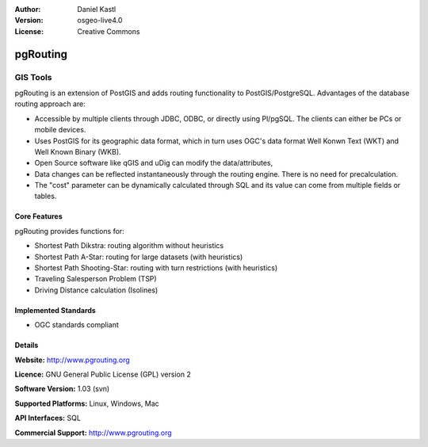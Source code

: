 .. Writing Tip:
  Writing tips describe what content should be in the following section.

.. Writing Tip:
  Metadata about this document

:Author: Daniel Kastl
:Version: osgeo-live4.0
:License: Creative Commons

.. Writing Tip:
  The following becomes a HTML anchor for hyperlinking to this page

.. _pgrouting-overview:

.. Writing Tip: 
  Project logos are stored here:
    https://svn.osgeo.org/osgeo/livedvd/gisvm/trunk/doc/images/project_logos/
  and accessed here:
    images/project_logos/<filename>

.. image:: images/project_logos/logo-pgRouting.png
  :scale: 100 %
  :alt: pgRouting logo
  :align: right
  :target: http://www.pgrouting.org/

.. Writing Tip: Name of application

pgRouting
=========

.. Writing Tip:
  Application Category Description:
  * Spatial Database
  * Web Service
  * Metadata Web Service
  * Desktop GIS
  * Browser GIS client
  * Business Intelligence
  * GIS Tools
  * ...

GIS Tools
~~~~~~~~~

.. Writing Tip:
  Address user questions of "What does the application do?",
  "When would I use it?", "Why would I use it over other applications?",
  "How mature is the application and how widely deployed is it?".
  Don't mention licence or open source in this section.
  Target audience is a GIS practitioner or student who is new to Open Source.
  
pgRouting is an extension of PostGIS and adds routing functionality to PostGIS/PostgreSQL. Advantages of the database routing approach are:

* Accessible by multiple clients through JDBC, ODBC, or directly using Pl/pgSQL. The clients can either be PCs or mobile devices.
* Uses PostGIS for its geographic data format, which in turn uses OGC's data format Well Konwn Text (WKT) and Well Known Binary (WKB). 
* Open Source software like qGIS and uDig can modify the data/attributes,
* Data changes can be reflected instantaneously through the routing engine. There is no need for precalculation.
* The "cost" parameter can be dynamically calculated through SQL and its value can come from multiple fields or tables.

.. Writing Tip:
  Provide a image of the application which will typically be a screen shot
  or a collage of screen shots.
  Store image in image/<application>_<name>.gif . Eg: udig_main_page.gif
  Screenshots should be captured from a 1024x768 display.
  Don't include the desktop background as this changes with each release
  and will become dated.

.. image:: images/screenshots/800x600/pgrouting.png
  :scale: 50 %
  :alt: pgRouting query in pgAdminIII
  :align: right

Core Features
-------------

pgRouting provides functions for:

* Shortest Path Dikstra: routing algorithm without heuristics
* Shortest Path A-Star: routing for large datasets (with heuristics)
* Shortest Path Shooting-Star: routing with turn restrictions (with heuristics)
* Traveling Salesperson Problem (TSP)
* Driving Distance calculation (Isolines)

.. Writing Tip:
  Optional: A second screenshot can sometimes be added here
  if there is sufficient room.
  .. image:: images/screenshots/800x600/pgadmin.gif
    :scale: 50 %
    :alt: project logo
    :align: right

Implemented Standards
---------------------

.. Writing Tip: List OGC or related standards supported.

* OGC standards compliant

Details
-------

**Website:** http://www.pgrouting.org

**Licence:** GNU General Public License (GPL) version 2

**Software Version:** 1.03 (svn)

**Supported Platforms:** Linux, Windows, Mac

**API Interfaces:** SQL

.. Writing Tip:
  Link to webpage which lists the primary support details for the application,
  preferably this would list both community and commercial contacts.

**Commercial Support:** http://www.pgrouting.org

.. Writing Tip:
  Later, we may introduce a Maturity Rating, but currently the format, and
  whether we go ahead with such a rating is still under discussion.
  http://wiki.osgeo.org/wiki/Marketing_Artefacts#Maturity_Rating
